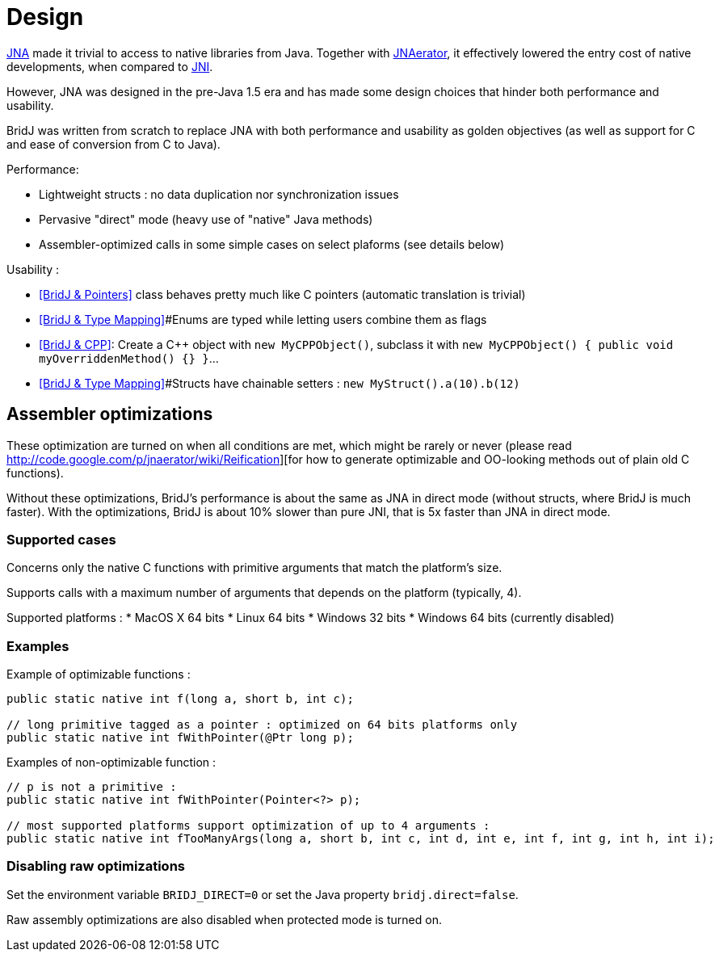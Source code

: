 = Design

http://jna.dev.java.net/[JNA] made it trivial to access to native libraries from Java.
Together with http://code.google.com/p/jnaerator/[JNAerator], it effectively lowered the entry cost of native developments,
when compared to http://en.wikipedia.org/wiki/Java_Native_Interface[JNI].

However, JNA was designed in the pre-Java 1.5 era and has made some design choices that hinder both performance and usability.

BridJ was written from scratch to replace JNA with both performance and usability as golden objectives (as well as support for C++ and ease of conversion from C++ to Java).

Performance:

* Lightweight structs : no data duplication nor synchronization issues
* Pervasive "direct" mode (heavy use of "native" Java methods)
* Assembler-optimized calls in some simple cases on select plaforms (see details below)

Usability :

* <<BridJ & Pointers>> class behaves pretty much like C pointers (automatic translation is trivial)
* <<BridJ & Type Mapping>>#Enums are typed while letting users combine them as flags
* <<BridJ & CPP>>: Create a C++ object with `new MyCPPObject()`, subclass it with `new MyCPPObject() { public void myOverriddenMethod() {} }`...
* <<BridJ & Type Mapping>>#Structs have chainable setters : `new MyStruct().a(10).b(12)`

== Assembler optimizations

These optimization are turned on when all conditions are met, which might be rarely or never (please read http://code.google.com/p/jnaerator/wiki/Reification][for how to generate optimizable and OO-looking methods out of plain old C functions).

Without these optimizations, BridJ's performance is about the same as JNA in direct mode (without structs, where BridJ is much faster). With the optimizations, BridJ is about 10% slower than pure JNI, that is 5x faster than JNA in direct mode.

=== Supported cases

Concerns only the native C functions with primitive arguments that match the platform's size.

Supports calls with a maximum number of arguments that depends on the platform (typically, 4).

Supported platforms :
  * MacOS X 64 bits
  * Linux 64 bits
  * Windows 32 bits
  * Windows 64 bits (currently disabled)

=== Examples

Example of optimizable functions :

[source,java]
----
public static native int f(long a, short b, int c);

// long primitive tagged as a pointer : optimized on 64 bits platforms only
public static native int fWithPointer(@Ptr long p); 
----

Examples of non-optimizable function :
[source,java]
----
// p is not a primitive :
public static native int fWithPointer(Pointer<?> p);

// most supported platforms support optimization of up to 4 arguments :
public static native int fTooManyArgs(long a, short b, int c, int d, int e, int f, int g, int h, int i);
----

=== Disabling raw optimizations

Set the environment variable `BRIDJ_DIRECT=0` or set the Java property `bridj.direct=false`.

Raw assembly optimizations are also disabled when protected mode is turned on.
